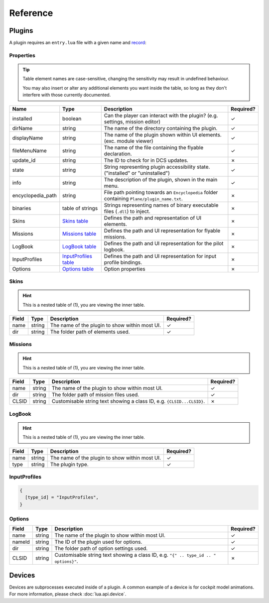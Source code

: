 Reference
=========

Plugins
-------

A plugin requires an ``entry.lua`` file with a given name and
`record <https://www.lua.org/pil/2.6.html>`_:

.. function:: declare_plugin(name, props)

    Declares a plugin and loads it into :term:`EDGE`.
    
    :param name: The name of the plugin.
    :type name: string
    :param props: Plugin properties
    :type props: `Properties table <#properties>`_
    :returns: nil (implicit)

.. function:: plugin_done()

    Sets a flag informing the engine of a finished plugin declaration.

    :returns: nil (implicit)

Properties
**********

.. tip::
    Table element names are case-sensitive, changing the sensitivity may result in undefined behaviour.

    You may also insert or alter any additional elements you want inside the table, so long as they
    don't interfere with those currently documented.

.. list-table::
    :header-rows: 1

    * - Name
      - Type
      - Description
      - Required?
    * - installed
      - boolean
      - Can the player can interact with the plugin? (e.g. settings, mission editor)
      - ✓
    * - dirName
      - string
      - The name of the directory containing the plugin.
      - ✓
    * - displayName
      - string
      - The name of the plugin shown within UI elements. (exc. module viewer)
      - ✓
    * - fileMenuName
      - string
      - The name of the file containing the flyable declaration.
      - ✓
    * - update_id
      - string
      - The ID to check for in DCS updates.
      - ✗
    * - state
      - string
      - String representing plugin accessibility state. ("installed" or "uninstalled")
      - ✓
    * - info
      - string
      - The description of the plugin, shown in the main menu.
      - ✓
    * - encyclopedia_path
      - string
      - File path pointing towards an ``Encyclopedia`` folder containing ``Plane/plugin_name.txt``.
      - ✗
    * - binaries
      - table of strings
      - Strings representing names of binary executable files (``.dll``) to inject.
      - ✗
    * - Skins
      - `Skins table <#skins>`_
      - Defines the path and representation of UI elements.
      - ✗
    * - Missions
      - `Missions table <#missions>`_
      - Defines the path and UI representation for flyable missions.
      - ✗
    * - LogBook
      - `LogBook table <#logbook>`_
      - Defines the path and UI representation for the pilot logbook.
      - ✗
    * - InputProfiles
      - `InputProfiles table <#inputprofiles>`_
      - Defines the path and UI representation for input profile bindings.
      - ✗
    * - Options
      - `Options table <#options>`_
      - Option properties
      - ✗

Skins
*****

.. hint::
    This is a nested table of (1), you are viewing the inner table.

.. list-table::
    :header-rows: 1

    * - Field
      - Type
      - Description
      - Required?
    * - name
      - string
      - The name of the plugin to show within most UI.
      - ✓
    * - dir
      - string
      - The folder path of elements used.
      - ✓

.. collapse:: Example

    .. code-block:: lua

        {
            {
                name = "plugin",
                dir = "Skins/",
            },
        }

Missions
********

.. hint::
    This is a nested table of (1), you are viewing the inner table.

.. list-table::
    :header-rows: 1

    * - Field
      - Type
      - Description
      - Required?
    * - name
      - string
      - The name of the plugin to show within most UI.
      - ✓
    * - dir
      - string
      - The folder path of mission files used.
      - ✓
    * - CLSID
      - string
      - Customisable string text showing a class ID, e.g. ``{CLSID...CLSID}``.
      - ✗

.. collapse:: Example

    .. code-block:: lua

        {
            {
                name = "plugin",
                dir = "Missions/",
                CLSID = "{CLSID01124567890CLSID}",
            },
        }

LogBook
*******

.. hint::
    This is a nested table of (1), you are viewing the inner table.

.. list-table::
    :header-rows: 1

    * - Field
      - Type
      - Description
      - Required?
    * - name
      - string
      - The name of the plugin to show within most UI.
      - ✓
    * - type
      - string
      - The plugin type.
      - ✓

.. collapse:: Example

    .. code-block:: lua

        {
            {
                name = "plugin",
                type = type_id,
            },
        }

InputProfiles
*************

.. code-block:: lua

  {
    [type_id] = "InputProfiles",
  }

Options
*******

.. list-table::
    :header-rows: 1

    * - Field
      - Type
      - Description
      - Required?
    * - name
      - string
      - The name of the plugin to show within most UI.
      - ✓
    * - nameId
      - string
      - The ID of the plugin used for options.
      - ✓
    * - dir
      - string
      - The folder path of option settings used.
      - ✓
    * - CLSID
      - string
      - Customisable string text showing a class ID, e.g. ``"{" .. type_id .. " options}"``.
      - ✗

.. collapse:: Example

    .. code-block:: lua

        {
            {
                name = "plugin",
                nameId = type_id,
                dir = "Options/",
                CLSID = "{plugin options}",
            },
        }

Devices
-------

Devices are subprocesses executed inside of a plugin. A common example of a device is for cockpit model
animations. For more information, please check :doc:`lua.api.device`.